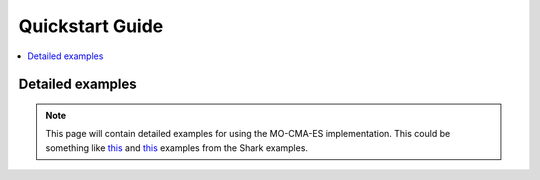 .. _quickstart:

Quickstart Guide
================

.. contents:: :local:


Detailed examples
-----------------

.. Note::
    This page will contain detailed examples for using the
    MO-CMA-ES implementation. This could be something like
    `this <http://www.shark-ml.org/sphinx_pages/build/html/rest_sources/tutorials/algorithms/mocma.html>`_
    and `this <http://www.shark-ml.org/sphinx_pages/build/html/rest_sources/tutorials/algorithms/MOOExperiment.html>`_ examples from the Shark examples.

